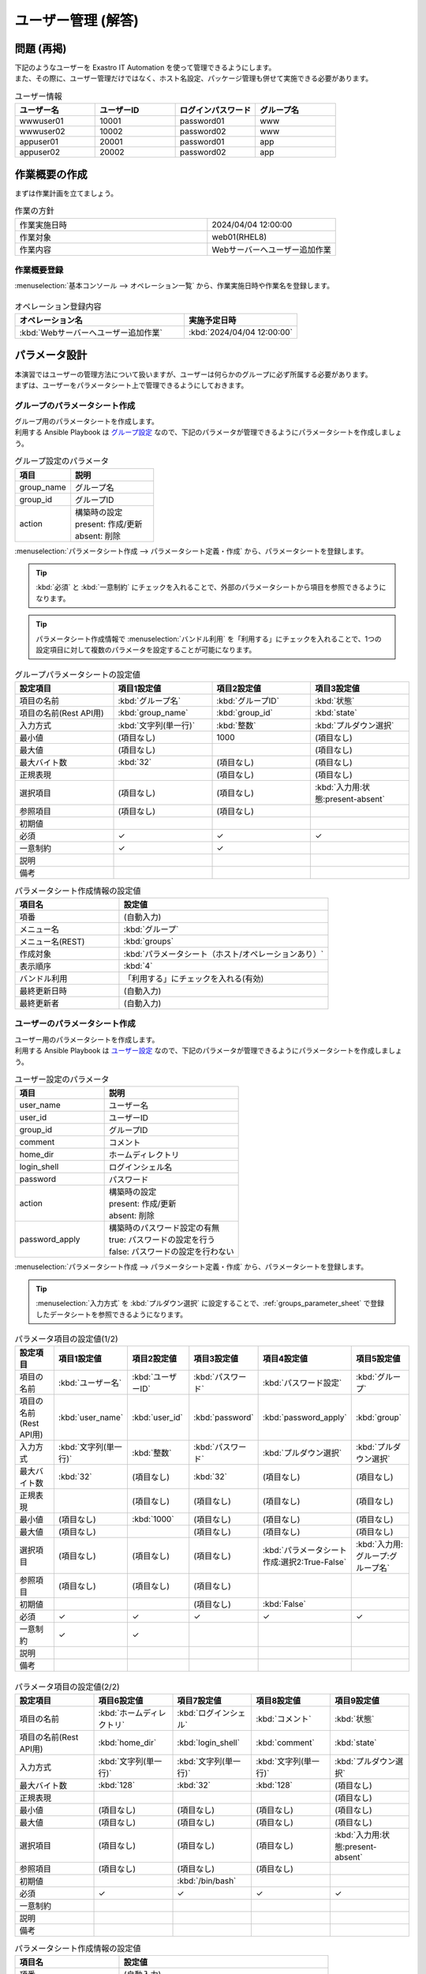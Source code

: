 ===================
ユーザー管理 (解答)
===================


問題 (再掲)
===========

| 下記のようなユーザーを Exastro IT Automation を使って管理できるようにします。
| また、その際に、ユーザー管理だけではなく、ホスト名設定、パッケージ管理も併せて実施できる必要があります。

.. list-table:: ユーザー情報
  :widths: 10 10 10 10
  :header-rows: 1

  * - ユーザー名
    - ユーザーID
    - ログインパスワード
    - グループ名
  * - wwwuser01
    - 10001
    - password01
    - www
  * - wwwuser02
    - 10002
    - password02
    - www
  * - appuser01
    - 20001
    - password01
    - app
  * - appuser02
    - 20002
    - password02
    - app


作業概要の作成
==============

| まずは作業計画を立てましょう。

.. list-table:: 作業の方針
   :widths: 15 10
   :header-rows: 0

   * - 作業実施日時
     - 2024/04/04 12:00:00
   * - 作業対象
     - web01(RHEL8)
   * - 作業内容
     - Webサーバーへユーザー追加作業

作業概要登録
------------

| :menuselection:`基本コンソール --> オペレーション一覧` から、作業実施日時や作業名を登録します。

.. figure:: ../../../../images/learn/quickstart/Legacy_answer1/オペレーション登録.png
   :width: 1200px
   :alt: Conductor作業実行

.. list-table:: オペレーション登録内容
   :widths: 15 10
   :header-rows: 1

   * - オペレーション名
     - 実施予定日時
   * - :kbd:`Webサーバーへユーザー追加作業`
     - :kbd:`2024/04/04 12:00:00`


パラメータ設計
==============

| 本演習ではユーザーの管理方法について扱いますが、ユーザーは何らかのグループに必ず所属する必要があります。
| まずは、ユーザーをパラメータシート上で管理できるようにしておきます。

.. _groups_parameter_sheet:

グループのパラメータシート作成
------------------------------

| グループ用のパラメータシートを作成します。
| 利用する Ansible Playbook は `グループ設定 <https://github.com/exastro-playbook-collection/OS-RHEL8/tree/master/RH_group/OS_build>`_ なので、下記のパラメータが管理できるようにパラメータシートを作成しましょう。

.. list-table:: グループ設定のパラメータ
   :widths: 10 15
   :header-rows: 1

   * - 項目
     - 説明
   * - group_name
     - グループ名
   * - group_id
     -	グループID
   * - action
     - | 構築時の設定
       | present: 作成/更新
       | absent: 削除

| :menuselection:`パラメータシート作成 --> パラメータシート定義・作成` から、パラメータシートを登録します。

.. tip:: 
   | :kbd:`必須` と :kbd:`一意制約` にチェックを入れることで、外部のパラメータシートから項目を参照できるようになります。

.. tip:: 
   | パラメータシート作成情報で :menuselection:`バンドル利用` を「利用する」にチェックを入れることで、1つの設定項目に対して複数のパラメータを設定することが可能になります。

.. figure:: ../../../../images/learn/quickstart/Legacy_answer1/グループパラメータシート作成.png
   :width: 1200px
   :alt: グループのパラメータシート

.. list-table:: グループパラメータシートの設定値
   :widths: 10 10 10 10
   :header-rows: 1
   :class: filter-table

   * - 設定項目
     - 項目1設定値
     - 項目2設定値
     - 項目3設定値
   * - 項目の名前
     - :kbd:`グループ名`
     - :kbd:`グループID`
     - :kbd:`状態`
   * - 項目の名前(Rest API用) 
     - :kbd:`group_name`
     - :kbd:`group_id`
     - :kbd:`state`
   * - 入力方式
     - :kbd:`文字列(単一行)`
     - :kbd:`整数`
     - :kbd:`プルダウン選択`
   * - 最小値
     - (項目なし)
     - 1000
     - (項目なし)
   * - 最大値
     - (項目なし)
     - 
     - (項目なし)
   * - 最大バイト数
     - :kbd:`32`
     - (項目なし)
     - (項目なし)
   * - 正規表現
     - 
     - (項目なし)
     - (項目なし)
   * - 選択項目
     - (項目なし)
     - (項目なし)
     - :kbd:`入力用:状態:present-absent`
   * - 参照項目
     - (項目なし)
     - (項目なし)
     - 
   * - 初期値
     - 
     - 
     - 
   * - 必須
     - ✓
     - ✓
     - ✓
   * - 一意制約
     - ✓
     - ✓
     - 
   * - 説明
     - 
     - 
     - 
   * - 備考
     - 
     - 
     - 

.. list-table:: パラメータシート作成情報の設定値
   :widths: 5 10
   :header-rows: 1
   :class: filter-table

   * - 項目名
     - 設定値
   * - 項番
     - (自動入力)
   * - メニュー名
     - :kbd:`グループ`
   * - メニュー名(REST)
     - :kbd:`groups`
   * - 作成対象
     - :kbd:`パラメータシート（ホスト/オペレーションあり）`
   * - 表示順序
     - :kbd:`4`
   * - バンドル利用
     - 「利用する」にチェックを入れる(有効)
   * - 最終更新日時
     - (自動入力)
   * - 最終更新者
     - (自動入力)


ユーザーのパラメータシート作成
------------------------------

| ユーザー用のパラメータシートを作成します。
| 利用する Ansible Playbook は `ユーザー設定 <https://github.com/exastro-playbook-collection/OS-RHEL8/tree/master/RH_user/OS_build>`_ なので、下記のパラメータが管理できるようにパラメータシートを作成しましょう。

.. list-table:: ユーザー設定のパラメータ
   :widths: 10 15
   :header-rows: 1

   * - 項目
     - 説明
   * - user_name
     -	ユーザー名
   * - user_id
     -	ユーザーID
   * - group_id
     -	グループID
   * - comment
     -	コメント
   * - home_dir
     - ホームディレクトリ
   * - login_shell
     - ログインシェル名
   * - password
     -	パスワード
   * - action
     - | 構築時の設定
       | present: 作成/更新
       | absent: 削除
   * - password_apply
     - | 構築時のパスワード設定の有無
       | true: パスワードの設定を行う
       | false: パスワードの設定を行わない

| :menuselection:`パラメータシート作成 --> パラメータシート定義・作成` から、パラメータシートを登録します。

.. tip:: 
   | :menuselection:`入力方式` を :kbd:`プルダウン選択` に設定することで、:ref:`groups_parameter_sheet` で登録したデータシートを参照できるようになります。

.. figure:: ../../../../images/learn/quickstart/Legacy_answer1/ユーザーパラメータシート作成_1.png
   :width: 1200px
   :alt: ユーザーのパラメータシートの作成1

.. list-table:: パラメータ項目の設定値(1/2)
   :widths: 10 10 10 10 10 10
   :header-rows: 1
   :class: filter-table

   * - 設定項目
     - 項目1設定値
     - 項目2設定値
     - 項目3設定値
     - 項目4設定値
     - 項目5設定値
   * - 項目の名前
     - :kbd:`ユーザー名`
     - :kbd:`ユーザーID`
     - :kbd:`パスワード`
     - :kbd:`パスワード設定`
     - :kbd:`グループ`
   * - 項目の名前(Rest API用) 
     - :kbd:`user_name`
     - :kbd:`user_id`
     - :kbd:`password`
     - :kbd:`password_apply`
     - :kbd:`group`
   * - 入力方式
     - :kbd:`文字列(単一行)`
     - :kbd:`整数`
     - :kbd:`パスワード`
     - :kbd:`プルダウン選択`
     - :kbd:`プルダウン選択`
   * - 最大バイト数
     - :kbd:`32`
     - (項目なし)
     - :kbd:`32`
     - (項目なし)
     - (項目なし)
   * - 正規表現
     - 
     - (項目なし)
     - (項目なし)
     - (項目なし)
     - (項目なし)
   * - 最小値
     - (項目なし)
     - :kbd:`1000`
     - (項目なし)
     - (項目なし)
     - (項目なし)
   * - 最大値
     - (項目なし)
     - 
     - (項目なし)
     - (項目なし)
     - (項目なし)
   * - 選択項目
     - (項目なし)
     - (項目なし)
     - (項目なし)
     - :kbd:`パラメータシート作成:選択2:True-False`
     - :kbd:`入力用:グループ:グループ名`
   * - 参照項目
     - (項目なし)
     - (項目なし)
     - (項目なし)
     - 
     - 
   * - 初期値
     - 
     - 
     - (項目なし)
     - :kbd:`False`
     - 
   * - 必須
     - ✓
     - ✓
     - ✓
     - ✓
     - ✓
   * - 一意制約
     - ✓
     - ✓
     - 
     - 
     - 
   * - 説明
     - 
     - 
     - 
     - 
     - 
   * - 備考
     - 
     - 
     - 
     - 
     - 

.. figure:: ../../../../images/learn/quickstart/Legacy_answer1/ユーザーパラメータシート作成_2.png
   :width: 1200px
   :alt: ユーザーのパラメータシート作成_2

.. list-table:: パラメータ項目の設定値(2/2)
   :widths: 10 10 10 10 10
   :header-rows: 1
   :class: filter-table

   * - 設定項目
     - 項目6設定値
     - 項目7設定値
     - 項目8設定値
     - 項目9設定値
   * - 項目の名前
     - :kbd:`ホームディレクトリ`
     - :kbd:`ログインシェル`
     - :kbd:`コメント`
     - :kbd:`状態`
   * - 項目の名前(Rest API用) 
     - :kbd:`home_dir`
     - :kbd:`login_shell`
     - :kbd:`comment`
     - :kbd:`state`
   * - 入力方式
     - :kbd:`文字列(単一行)`
     - :kbd:`文字列(単一行)`
     - :kbd:`文字列(単一行)`
     - :kbd:`プルダウン選択`
   * - 最大バイト数
     - :kbd:`128`
     - :kbd:`32`
     - :kbd:`128`
     - (項目なし)
   * - 正規表現
     - 
     - 
     - 
     - (項目なし)
   * - 最小値
     - (項目なし)
     - (項目なし)
     - (項目なし)
     - (項目なし)
   * - 最大値
     - (項目なし)
     - (項目なし)
     - (項目なし)
     - (項目なし)
   * - 選択項目
     - (項目なし)
     - (項目なし)
     - (項目なし)
     - :kbd:`入力用:状態:present-absent`
   * - 参照項目
     - (項目なし)
     - (項目なし)
     - (項目なし)
     - 
   * - 初期値
     - 
     - :kbd:`/bin/bash`
     - 
     - 
   * - 必須
     - ✓
     - ✓
     - ✓
     - ✓
   * - 一意制約
     - 
     - 
     - 
     - 
   * - 説明
     - 
     - 
     - 
     - 
   * - 備考
     - 
     - 
     - 
     - 

.. list-table:: パラメータシート作成情報の設定値
   :widths: 5 10
   :header-rows: 1
   :class: filter-table

   * - 項目名
     - 設定値
   * - 項番
     - (自動入力)
   * - メニュー名
     - :kbd:`ユーザー`
   * - メニュー名(REST)
     - :kbd:`users`
   * - 作成対象
     - :kbd:`パラメータシート（ホスト/オペレーションあり）`
   * - 表示順序
     - :kbd:`3`
   * - バンドル利用
     - 「利用する」にチェックを入れる(有効)
   * - 最終更新日時
     - (自動入力)
   * - 最終更新者
     - (自動入力)


作業対象の登録
==============

| 作業実施を行う対象機器の登録を行います。

機器登録
--------

| 作業対象となるサーバーは :doc:`前のシナリオ <scenario1>` で登録した web01 を利用するため、作業は不要です。


作業手順の登録
==============

| グループを作成・削除してから、ユーザーを作成・削除する順番で Ansible Playbook が実行されるように Movement を設定します。
| これまでのシナリオでは、1つの Movement ごとに1つの Ansible Playbook を紐付けていましたが、今回は 1つの Movement に対して、グループ管理とユーザー管理が行えるように設定します。

.. note:: 
   | グループ管理とユーザー管理それぞれに対して、Movement を1つずつ作成しても同じように動作させることができます。

Movement 登録
-------------

| :menuselection:`Ansible-Legacy --> Movement一覧` から、ユーザー管理のための Movement を登録します。

.. figure:: ../../../../images/learn/quickstart/Legacy_answer1/ユーザーMovement登録.png
   :width: 1200px
   :alt: Movement登録
   
.. list-table:: Movement 情報の設定値
   :widths: 10 10
   :header-rows: 2

   * - Movement名
     - Ansible利用情報
   * - 
     - ホスト指定形式
   * - :kbd:`ユーザー管理`
     - :kbd:`IP`

Ansible Playbook 登録
-----------------

| `ここをクリックして group.yml 、 user.yml をダウンロードしてください。`_
| :menuselection:`Ansible-Legacy --> Playbook素材集` から、ダウンロードした `group.yml <https://github.com/exastro-playbook-collection/OS-RHEL8/releases/download/v23.03/OS-RHEL8.zip>`_ 
| `user.yml <https://github.com/exastro-playbook-collection/OS-RHEL8/releases/download/v23.03/OS-RHEL8.zip>`_ を登録します。

Movement と Ansible Playbook の紐付け
---------------------------------

| :menuselection:`Ansible-Legacy --> Movement-Playbook紐付` から、Movement と Ansible Playbook の紐付けを行います。
| 本シナリオでは、 `グループ管理用の Ansible Playbook <https://github.com/exastro-playbook-collection/OS-RHEL8/tree/master/RH_group/OS_build>`_ および `ユーザー管理用の Ansible Playbook <https://github.com/exastro-playbook-collection/OS-RHEL8/tree/master/RH_user/OS_build>`_ を利用します。
| ユーザーを作成する際には、先にグループを指定する必要があるため下記の順序でインクルードする必要があります。

.. figure:: ../../../../images/learn/quickstart/answer1/MovementとPlaybookの紐付け.png
   :width: 1200px
   :alt: MovementとAnsible Playbook の紐づけ

.. list-table:: Movement-Playbook紐付け情報の登録
  :widths: 10 30 10
  :header-rows: 1

  * - Movement名
    - Playbook素材
    - インクルード順序
  * - :kbd:`ユーザー管理`
    - :kbd:`group.yml`
    - :kbd:`1`
  * - :kbd:`ユーザー管理`
    - :kbd:`user.yml`
    - :kbd:`2`

代入値自動登録設定
------------------

| :menuselection:`Ansible-Legacy --> 代入値自動登録設定` から、パラメータシートの項目と Ansible Playbook の変数の紐付けを行います。
| 大量のデータを一度に登録するような場合には、全件ダウンロード・ファイル一括登録を使って、ファイルからデータを投入する方法が適切です。

.. figure:: ../../../../images/learn/quickstart/Legacy_answer1/グループの代入値自動登録設定_一括登録.png
   :width: 1200px
   :alt: グループの代入値自動登録設定

.. list-table:: グループの代入値自動登録設定の設定値
  :widths: 40 10 10 20 20 30
  :header-rows: 2

  * - パラメータシート(From)
    -
    - 登録方式
    - Movement名
    - IaC変数(To)
    -
  * - メニューグループ:メニュー:項目
    - 代入順序
    -
    -
    - Movement名:変数名
  * - :kbd:`代入値自動登録用:グループ:グループ名`
    - :kbd:`1`
    - :kbd:`Value型`
    - :kbd:`ユーザー管理`
    - :kbd:`ユーザー管理:group_name`
  * - :kbd:`代入値自動登録用:グループ:グループID`
    - :kbd:`1`
    - :kbd:`Value型`
    - :kbd:`ユーザー管理`
    - :kbd:`ユーザー管理:group_id`
  * - :kbd:`代入値自動登録用:グループ:状態`
    - :kbd:`1`
    - :kbd:`Value型`
    - :kbd:`ユーザー管理`
    - :kbd:`ユーザー管理:group_action`
  * - :kbd:`代入値自動登録用:グループ:グループ名`
    - :kbd:`2`
    - :kbd:`Value型`
    - :kbd:`ユーザー管理`
    - :kbd:`ユーザー管理:group_name`
  * - :kbd:`代入値自動登録用:グループ:グループID`
    - :kbd:`2`
    - :kbd:`Value型`
    - :kbd:`ユーザー管理`
    - :kbd:`ユーザー管理:group_id`
  * - :kbd:`代入値自動登録用:グループ:状態`
    - :kbd:`2`
    - :kbd:`Value型`
    - :kbd:`ユーザー管理`
    - :kbd:`ユーザー管理:group_action`
  * - :kbd:`...`
    - :kbd:`...`
    - :kbd:`...`
    - :kbd:`...`
    - :kbd:`...`
    - :kbd:`...`
  * - :kbd:`代入値自動登録用:グループ:グループ名`
    - :kbd:`5`
    - :kbd:`Value型`
    - :kbd:`ユーザー管理`
    - :kbd:`ユーザー管理:group_name`
  * - :kbd:`代入値自動登録用:グループ:グループID`
    - :kbd:`5`
    - :kbd:`Value型`
    - :kbd:`ユーザー管理`
    - :kbd:`ユーザー管理:group_id`
  * - :kbd:`代入値自動登録用:グループ:状態`
    - :kbd:`5`
    - :kbd:`Value型`
    - :kbd:`ユーザー管理`
    - :kbd:`ユーザー管理:group_action`

.. figure:: ../../../../images/learn/quickstart/answer1/ユーザーの代入値自動登録設定_一括登録1.png
   :width: 1200px
   :alt: ユーザーの代入値自動登録設定

.. figure:: ../../../../images/learn/quickstart/answer1/ユーザーの代入値自動登録設定_一括登録2.png
   :width: 1200px
   :alt: ユーザーの代入値自動登録設定

.. figure:: ../../../../images/learn/quickstart/answer1/ユーザーの代入値自動登録設定_一括登録3.png
   :width: 1200px
   :alt: ユーザーの代入値自動登録設定

.. figure:: ../../../../images/learn/quickstart/answer1/ユーザーの代入値自動登録設定_一括登録4.png
   :width: 1200px
   :alt: ユーザーの代入値自動登録設定

.. figure:: ../../../../images/learn/quickstart/answer1/ユーザーの代入値自動登録設定_一括登録5.png
   :width: 1200px
   :alt: ユーザーの代入値自動登録設定

.. list-table:: ユーザーの代入値自動登録設定の設定値
  :widths: 40 10 10 20 20 30
  :header-rows: 2

  * - パラメータシート(From)
    -
    - 登録方式
    - Movement名
    - IaC変数(To)
    -
  * - メニューグループ:メニュー:項目
    - 代入順序
    -
    -
    - Movement名:変数名
  * - :kbd:`代入値自動登録用:ユーザー:ユーザー名`
    - :kbd:`1`
    - :kbd:`Value型`
    - :kbd:`ユーザー管理`
    - :kbd:`ユーザー管理:user_name`
  * - :kbd:`代入値自動登録用:ユーザー:ユーザーID`
    - :kbd:`1`
    - :kbd:`Value型`
    - :kbd:`ユーザー管理`
    - :kbd:`ユーザー管理:user_id`
  * - :kbd:`代入値自動登録用:ユーザー:パスワード`
    - :kbd:`1`
    - :kbd:`Value型`
    - :kbd:`ユーザー管理`
    - :kbd:`ユーザー管理:password`
  * - :kbd:`代入値自動登録用:ユーザー:パスワード設定`
    - :kbd:`1`
    - :kbd:`Value型`
    - :kbd:`ユーザー管理`
    - :kbd:`ユーザー管理:password_apply`
  * - :kbd:`代入値自動登録用:ユーザー:グループ`
    - :kbd:`1`
    - :kbd:`Value型`
    - :kbd:`ユーザー管理`
    - :kbd:`ユーザー管理:group`
  * - :kbd:`代入値自動登録用:ユーザー:ホームディレクトリ`
    - :kbd:`1`
    - :kbd:`Value型`
    - :kbd:`ユーザー管理`
    - :kbd:`ユーザー管理:home_dir`
  * - :kbd:`代入値自動登録用:ユーザー:ログインシェル`
    - :kbd:`1`
    - :kbd:`Value型`
    - :kbd:`ユーザー管理`
    - :kbd:`ユーザー管理:login_shell`
  * - :kbd:`代入値自動登録用:ユーザー:コメント`
    - :kbd:`1`
    - :kbd:`Value型`
    - :kbd:`ユーザー管理`
    - :kbd:`ユーザー管理:comment`
  * - :kbd:`代入値自動登録用:ユーザー:状態`
    - :kbd:`1`
    - :kbd:`Value型`
    - :kbd:`ユーザー管理`
    - :kbd:`ユーザー管理:user_action`
  * - :kbd:`代入値自動登録用:ユーザー:ユーザー名`
    - :kbd:`2`
    - :kbd:`Value型`
    - :kbd:`ユーザー管理`
    - :kbd:`ユーザー管理:user_name`
  * - :kbd:`代入値自動登録用:ユーザー:ユーザーID`
    - :kbd:`2`
    - :kbd:`Value型`
    - :kbd:`ユーザー管理`
    - :kbd:`ユーザー管理:user_id`
  * - :kbd:`代入値自動登録用:ユーザー:パスワード`
    - :kbd:`2`
    - :kbd:`Value型`
    - :kbd:`ユーザー管理`
    - :kbd:`ユーザー管理:password`
  * - :kbd:`代入値自動登録用:ユーザー:パスワード設定`
    - :kbd:`2`
    - :kbd:`Value型`
    - :kbd:`ユーザー管理`
    - :kbd:`ユーザー管理:password_apply`
  * - :kbd:`代入値自動登録用:ユーザー:グループ`
    - :kbd:`2`
    - :kbd:`Value型`
    - :kbd:`ユーザー管理`
    - :kbd:`ユーザー管理:group`
  * - :kbd:`代入値自動登録用:ユーザー:ホームディレクトリ`
    - :kbd:`2`
    - :kbd:`Value型`
    - :kbd:`ユーザー管理`
    - :kbd:`ユーザー管理:home_dir`
  * - :kbd:`代入値自動登録用:ユーザー:ログインシェル`
    - :kbd:`2`
    - :kbd:`Value型`
    - :kbd:`ユーザー管理`
    - :kbd:`ユーザー管理:login_shell`
  * - :kbd:`代入値自動登録用:ユーザー:コメント`
    - :kbd:`2`
    - :kbd:`Value型`
    - :kbd:`ユーザー管理`
    - :kbd:`ユーザー管理:comment`
  * - :kbd:`代入値自動登録用:ユーザー:状態`
    - :kbd:`2`
    - :kbd:`Value型`
    - :kbd:`ユーザー管理`
    - :kbd:`ユーザー管理:user_action`
  * - :kbd:`代入値自動登録用:ユーザー:ユーザー名`
    - :kbd:`3`
    - :kbd:`Value型`
    - :kbd:`ユーザー管理`
    - :kbd:`ユーザー管理:user_name`
  * - :kbd:`代入値自動登録用:ユーザー:ユーザーID`
    - :kbd:`3`
    - :kbd:`Value型`
    - :kbd:`ユーザー管理`
    - :kbd:`ユーザー管理:user_id`
  * - :kbd:`代入値自動登録用:ユーザー:パスワード`
    - :kbd:`3`
    - :kbd:`Value型`
    - :kbd:`ユーザー管理`
    - :kbd:`ユーザー管理:password`
  * - :kbd:`代入値自動登録用:ユーザー:パスワード設定`
    - :kbd:`3`
    - :kbd:`Value型`
    - :kbd:`ユーザー管理`
    - :kbd:`ユーザー管理:password_apply`
  * - :kbd:`代入値自動登録用:ユーザー:グループ`
    - :kbd:`3`
    - :kbd:`Value型`
    - :kbd:`ユーザー管理`
    - :kbd:`ユーザー管理:group`
  * - :kbd:`代入値自動登録用:ユーザー:ホームディレクトリ`
    - :kbd:`3`
    - :kbd:`Value型`
    - :kbd:`ユーザー管理`
    - :kbd:`ユーザー管理:home_dir`
  * - :kbd:`代入値自動登録用:ユーザー:ログインシェル`
    - :kbd:`3`
    - :kbd:`Value型`
    - :kbd:`ユーザー管理`
    - :kbd:`ユーザー管理:login_shell`
  * - :kbd:`代入値自動登録用:ユーザー:コメント`
    - :kbd:`3`
    - :kbd:`Value型`
    - :kbd:`ユーザー管理`
    - :kbd:`ユーザー管理:comment`
  * - :kbd:`代入値自動登録用:ユーザー:状態`
    - :kbd:`3`
    - :kbd:`Value型`
    - :kbd:`ユーザー管理`
    - :kbd:`ユーザー管理:user_action`
  * - :kbd:`代入値自動登録用:ユーザー:ユーザー名`
    - :kbd:`4`
    - :kbd:`Value型`
    - :kbd:`ユーザー管理`
    - :kbd:`ユーザー管理:user_name`
  * - :kbd:`代入値自動登録用:ユーザー:ユーザーID`
    - :kbd:`4`
    - :kbd:`Value型`
    - :kbd:`ユーザー管理`
    - :kbd:`ユーザー管理:user_id`
  * - :kbd:`代入値自動登録用:ユーザー:パスワード`
    - :kbd:`4`
    - :kbd:`Value型`
    - :kbd:`ユーザー管理`
    - :kbd:`ユーザー管理:password`
  * - :kbd:`代入値自動登録用:ユーザー:パスワード設定`
    - :kbd:`4`
    - :kbd:`Value型`
    - :kbd:`ユーザー管理`
    - :kbd:`ユーザー管理:password_apply`
  * - :kbd:`代入値自動登録用:ユーザー:グループ`
    - :kbd:`4`
    - :kbd:`Value型`
    - :kbd:`ユーザー管理`
    - :kbd:`ユーザー管理:group`
  * - :kbd:`代入値自動登録用:ユーザー:ホームディレクトリ`
    - :kbd:`4`
    - :kbd:`Value型`
    - :kbd:`ユーザー管理`
    - :kbd:`ユーザー管理:home_dir`
  * - :kbd:`代入値自動登録用:ユーザー:ログインシェル`
    - :kbd:`4`
    - :kbd:`Value型`
    - :kbd:`ユーザー管理`
    - :kbd:`ユーザー管理:login_shell`
  * - :kbd:`代入値自動登録用:ユーザー:コメント`
    - :kbd:`4`
    - :kbd:`Value型`
    - :kbd:`ユーザー管理`
    - :kbd:`ユーザー管理:comment`
  * - :kbd:`代入値自動登録用:ユーザー:状態`
    - :kbd:`4`
    - :kbd:`Value型`
    - :kbd:`ユーザー管理`
    - :kbd:`ユーザー管理:user_action`
  * - :kbd:`...`
    - :kbd:`...`
    - :kbd:`...`
    - :kbd:`...`
    - :kbd:`...`
    - :kbd:`...`
  * - :kbd:`代入値自動登録用:ユーザー:ユーザー名`
    - :kbd:`10`
    - :kbd:`Value型`
    - :kbd:`ユーザー管理`
    - :kbd:`ユーザー管理:user_name`
  * - :kbd:`代入値自動登録用:ユーザー:ユーザーID`
    - :kbd:`10`
    - :kbd:`Value型`
    - :kbd:`ユーザー管理`
    - :kbd:`ユーザー管理:user_id`
  * - :kbd:`代入値自動登録用:ユーザー:パスワード`
    - :kbd:`10`
    - :kbd:`Value型`
    - :kbd:`ユーザー管理`
    - :kbd:`ユーザー管理:password`
  * - :kbd:`代入値自動登録用:ユーザー:パスワード設定`
    - :kbd:`10`
    - :kbd:`Value型`
    - :kbd:`ユーザー管理`
    - :kbd:`ユーザー管理:password_apply`
  * - :kbd:`代入値自動登録用:ユーザー:グループ`
    - :kbd:`10`
    - :kbd:`Value型`
    - :kbd:`ユーザー管理`
    - :kbd:`ユーザー管理:group`
  * - :kbd:`代入値自動登録用:ユーザー:ホームディレクトリ`
    - :kbd:`10`
    - :kbd:`Value型`
    - :kbd:`ユーザー管理`
    - :kbd:`ユーザー管理:home_dir`
  * - :kbd:`代入値自動登録用:ユーザー:ログインシェル`
    - :kbd:`10`
    - :kbd:`Value型`
    - :kbd:`ユーザー管理`
    - :kbd:`ユーザー管理:login_shell`
  * - :kbd:`代入値自動登録用:ユーザー:コメント`
    - :kbd:`10`
    - :kbd:`Value型`
    - :kbd:`ユーザー管理`
    - :kbd:`ユーザー管理:comment`
  * - :kbd:`代入値自動登録用:ユーザー:状態`
    - :kbd:`10`
    - :kbd:`Value型`
    - :kbd:`ユーザー管理`
    - :kbd:`ユーザー管理:user_action`


ユーザー追加作業の実施
======================

| Movement を実行してユーザーとグループを追加します。

パラメータ設定
--------------

| :menuselection:`入力用 --> グループ` から、グループに対するパラメータを登録します。

.. figure:: ../../../../images/learn/quickstart/answer1/グループのパラメータ登録.png
   :width: 1200px
   :alt: グループのパラメータ登録

.. list-table:: グループパラメータの設定値
  :widths: 5 20 5 5 5 5
  :header-rows: 2

  * - ホスト名
    - オペレーション
    - 代入順序
    - パラメータ
    - 
    - 
  * - 
    - オペレーション名
    - 
    - グループ名
    - グループID
    - 状態
  * - web01
    - :kbd:`2023/04/04 12:00:00_Webサーバーへユーザー追加作業`
    - :kbd:`1`
    - :kbd:`www`
    - :kbd:`10001`
    - :kbd:`present`
  * - web01
    - :kbd:`2023/04/04 12:00:00_Webサーバーへユーザー追加作業`
    - :kbd:`2`
    - :kbd:`app`
    - :kbd:`10002`
    - :kbd:`present`

| :menuselection:`入力用 --> ユーザー` から、ユーザーに対するパラメータを登録します。

.. figure:: ../../../../images/learn/quickstart/Legacy_answer1/ユーザのパラメータ登録_1.png
   :width: 1200px
   :alt: ユーザのパラメータ登録

.. figure:: ../../../../images/learn/quickstart/Legacy_answer1/ユーザのパラメータ登録_2.png
   :width: 1200px
   :alt: ユーザのパラメータ登録

.. list-table:: ユーザーパラメータの設定値
  :widths: 5 20 5 5 5 5 5 5 10 5 10 5
  :header-rows: 2

  * - ホスト名
    - オペレーション
    - 代入順序
    - パラメータ
    - 
    - 
    - 
    - 
    - 
    - 
    - 
    - 
  * - 
    - オペレーション名
    - 
    - ユーザー名
    - ユーザーID
    - パスワード
    - パスワード設定
    - グループ
    - ホームディレクトリ
    - ログインシェル
    - コメント
    - 状態
  * - web01
    - :kbd:`2024/04/04 12:00:00_Webサーバーへユーザー追加作業`
    - :kbd:`1`
    - :kbd:`wwwuser01`
    - :kbd:`10001`
    - :kbd:`password01`
    - :kbd:`True`
    - :kbd:`www`
    - :kbd:`/home/wwwuser01`
    - :kbd:`/bin/bash`
    - :kbd:`Web server mainterner`
    - :kbd:`present`
  * - web01
    - :kbd:`2024/04/04 12:00:00_Webサーバーへユーザー追加作業`
    - :kbd:`2`
    - :kbd:`wwwuser02`
    - :kbd:`10002`
    - :kbd:`password02`
    - :kbd:`True`
    - :kbd:`www`
    - :kbd:`/home/wwwuser01`
    - :kbd:`/bin/bash`
    - :kbd:`Web server mainterner`
    - :kbd:`present`
  * - web01
    - :kbd:`2024/04/04 12:00:00_Webサーバーへユーザー追加作業`
    - :kbd:`3`
    - :kbd:`appuser01`
    - :kbd:`20001`
    - :kbd:`password01`
    - :kbd:`True`
    - :kbd:`app`
    - :kbd:`/home/appuser01`
    - :kbd:`/bin/bash`
    - :kbd:`Application server mainterner`
    - :kbd:`present`
  * - web01
    - :kbd:`2024/04/04 12:00:00_Webサーバーへユーザー追加作業`
    - :kbd:`4`
    - :kbd:`appuser02`
    - :kbd:`20002`
    - :kbd:`password02`
    - :kbd:`True`
    - :kbd:`app`
    - :kbd:`/home/appuser02`
    - :kbd:`/bin/bash`
    - :kbd:`Application server mainterner`
    - :kbd:`present`

作業実行
--------

1. 事前確認

   | 現在のサーバーの状態を確認しましょう。

   | グループ一覧を確認します。

   .. code-block:: bash
      :caption: コマンド

      # グループ一覧の取得
      cat /etc/groups|grep -E "app|www"

   .. code-block:: bash
      :caption: 実行結果

      # 何も表示されない

   | ユーザー一覧を確認します。

   .. code-block:: bash
      :caption: コマンド

      # ユーザー一覧の取得
      cat /etc/passwd|grep -E "app|www"

   .. code-block:: bash
      :caption: 実行結果

      # 何も表示されない

2. 作業実行

   | :menuselection:`Ansible-Legacy --> 作業実行` から、:kbd:`ユーザー管理` Movement を選択し、:guilabel:` 作業実行` を押下します。
   | 次に、:menuselection:`作業実行設定` で、オペレーションに :kbd:`Webサーバーへユーザー追加作業` を選択し、:guilabel:`作業実行` を押下します。

   | :menuselection:`作業状態確認` 画面が開き、実行が完了した後に、ステータスが「完了」になったことを確認します。

.. figure:: ../../../../images/learn/quickstart/answer1/作業実行.gif
   :width: 1200px
   :alt: 作業実行

1. 事後確認

   | 再度サーバーに下記のグループとユーザーが設定されていることを確認しましょう。

   | グループ一覧を確認します。

   .. code-block:: bash
      :caption: コマンド

      # グループ一覧の取得
      cat /etc/group|grep -E "app|www"

   .. code-block:: bash
      :caption: 実行結果

      www:x:10001:
      app:x:10002:

   | ユーザー一覧を確認します。

   .. code-block:: bash
      :caption: コマンド

      # ユーザー一覧の取得
      cat /etc/passwd|grep -E "app|www"

   .. code-block:: bash
      :caption: 実行結果

      wwwuser01:x:10001:10001:Web server mainterner:/home/wwwuser01:/bin/bash
      wwwuser02:x:10002:10001:Web server mainterner:/home/wwwuser02:/bin/bash
      appuser01:x:20001:10002:Application server mainterner:/home/appuser01:/bin/bash
      appuser02:x:20002:10002:Application server mainterner:/home/appuser02:/bin/bash


(参考) 既存のジョブフローへの追加
=================================

| 本演習では、ジョブフローを利用せずに Movement から直接ユーザー設定作業を実施しましたが、当然ジョブフローの利用も可能です。
| シナリオ3までに行ったサーバー構築の一連の作業の中に本演習で作成した Movement を組み込むことで、ホスト名登録、パッケージ導入、ユーザー登録といった一連の作業フローを組み立てることができます。
| この場合の作業の流れは、

1. ジョブフローの作成
2. オペレーション登録
3. ホスト名のパラメータ登録 (パラメータ変更なし)
4. パッケージのパラメータ登録 (パラメータ変更なし)
5. グループのパラメータ登録
6. ユーザーのパラメータ登録
7. ジョブフロー実行

| となります。
| しかし、Exastro IT Automation では、オペレーションと機器の組み合わせごとにパラメータを登録する必要があるため、今回のように、グループとユーザーのみの設定にも関わらず、それ以外のホスト名やパッケージといったパラメータを設定をしなげればなりません。

| このようなパラメータの設定個別オペレーションを使うことで、Movement ごとにオペレーションを設定することができます。
| ただし、個別オペレーションを使った場合、実行時のオペレーションとは異なるオペレーションによりパラメータが管理されるため、運用上パラメータの見通しが悪くなることもあります。

ジョブフローの編集と実行 (失敗例)
---------------------------------

| :menuselection:`Conductor --> Conductor一覧` から、:kbd:`サーバー構築` の :guilabel:`詳細` を押下し、ジョブフローを編集します。

| 1. 画面上部の :guilabel:` 編集` を押下し、更新モードに移行します。
| 2. 右下のペインに、作成した :kbd:`ユーザー管理` Movement があるので、これを画面中央にドラッグアンドドロップします。
| 3. 各 Mode 間を下記の様に再接続します。
 
.. list-table:: オブジェクト間の接続
   :widths: 10 10
   :header-rows: 1

   * - OUT
     - IN
   * - :kbd:`Start`
     - :kbd:`ホスト名設定`
   * - :kbd:`ホスト名設定`
     - :kbd:`パッケージ管理`
   * - :kbd:`パッケージ管理`
     - :kbd:`ユーザー管理`
   * - :kbd:`ユーザー管理`
     - :kbd:`End`


| 4. 画面上部にある、 :guilabel:` 更新` を押下します。
| 5. :menuselection:`Conductor --> Conductor編集/作業実行` から、:guilabel:` 選択` を押下します。
| 6. :kbd:`サーバー構築` Conductor を選択し、:guilabel:`選択決定` を押下します。
| 7. オペレーションに :kbd:`Webサーバーへユーザー追加作業` を選択し、:guilabel:`作業実行` を押下します。

.. figure:: ../../../../images/learn/quickstart/Legacy_answer1/実行失敗.gif
   :width: 1200px
   :alt: 実行失敗

| :menuselection:`Conductor作業確認` 画面が開き、ホスト名設定の Movement が ERROR となり想定外エラーになるはずです。
| これは、:kbd:`Webサーバーへユーザー追加作業` に紐づくホスト名のパラメータがないことにより起こる動作です。

ジョブフローの編集と実行 (成功例)
---------------------------------

| :menuselection:`Conductor --> Conductor一覧` から、:kbd:`サーバー構築` の :guilabel:`詳細` を押下し、再度ジョブフローを編集します。

| 1. 画面上部の :guilabel:` 編集` を押下し、更新モードに移行します。
| 2. 右下のペインに、作成した :kbd:`ユーザー管理` Movement があるので、これを画面中央にドラッグアンドドロップします。
| 3. 各 Mode に対して下記の様に個別オペレーションを設定します。
 
.. list-table:: 個別オペレーション設定
   :widths: 10 10
   :header-rows: 1

   * - Movement
     - オペレーション名
   * - :kbd:`ホスト名設定`
     - :kbd:`RHEL8のホスト名変更作業`
   * - :kbd:`パッケージ管理`
     - :kbd:`RHEL8のパッケージ管理`
   * - :kbd:`ユーザー管理`
     - :kbd:`Webサーバーへユーザー追加作業`

| 4. 画面上部にある、 :guilabel:` 更新` を押下します。
| 5. :menuselection:`Conductor --> Conductor編集/作業実行` から、:guilabel:` 選択` を押下します。
| 6. :kbd:`サーバー構築` Conductor を選択し、:guilabel:`選択決定` を押下します。
| 7. オペレーションに :kbd:`Webサーバーへユーザー追加作業` を選択し、:guilabel:`作業実行` を押下します。

.. figure:: ../../../../images/learn/quickstart/Legacy_answer1/実行成功.gif
   :width: 1200px
   :alt: 実行成功

| :menuselection:`Conductor作業確認` 画面が開き、実行が完了した後に、全ての Movement のステータスが「Done」になったことを確認します。

まとめ
======

| 本シナリオでは、これまでのシナリオの確認のために、演習課題を実施しました。
| また Conductor のパラメータ連携の1つの手段として、個別オペレーションについて紹介をしました。
| より詳細な情報を知りたい場合は、:doc:`../../manuals/index` を参照してください。